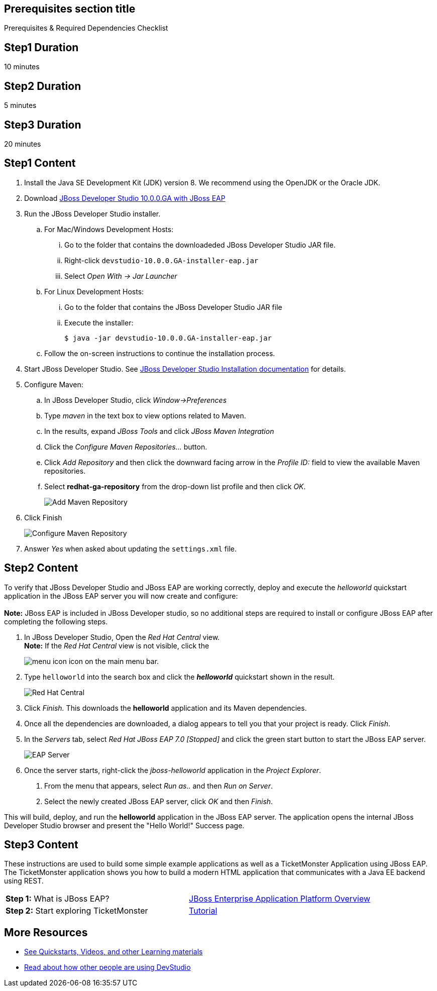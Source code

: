 :awestruct-interpolate: true
:awestruct-layout: product-get-started

== Prerequisites section title
Prerequisites &#38; Required Dependencies Checklist

== Step1 Duration
10 minutes

== Step2 Duration
5 minutes

== Step3 Duration
20 minutes

== Step1 Content
1.  Install the Java SE Development Kit (JDK) version 8. We recommend using the OpenJDK or the Oracle JDK.
2.  Download link:#{site.download_manager_base_url}/download-manager/file/devstudio-10.0.0.GA-installer-eap.jar[JBoss Developer Studio 10.0.0.GA with JBoss EAP]
3.  Run the JBoss Developer Studio installer.
.. For Mac/Windows Development Hosts:
...  Go to the folder that contains the downloadeded JBoss Developer Studio JAR file.
...  Right-click `devstudio-10.0.0.GA-installer-eap.jar`
... Select _Open With -> Jar Launcher_
.. For Linux Development Hosts:
... Go to the folder that contains the JBoss Developer Studio JAR file
... Execute the installer:
+
----
$ java -jar devstudio-10.0.0.GA-installer-eap.jar
----
+
.. Follow the on-screen instructions to continue the installation process.
4.  Start JBoss Developer Studio. See https://access.redhat.com/articles/2358611#install-jboss-developer-studio-stand-alone-and-red-hat-jboss-eap[JBoss
Developer Studio Installation documentation] for details.
5.  Configure Maven:
.. In JBoss Developer Studio, click _Window->Preferences_
.. Type _maven_ in the text box to view options related to Maven.
.. In the results, expand _JBoss Tools_ and click _JBoss Maven Integration_
..  Click the _Configure Maven Repositories…_ button.
..  Click _Add Repository_ and then click the downward facing arrow in the _Profile ID:_ field to view the available Maven repositories.
.. Select *redhat-ga-repository* from the drop-down list profile and then click _OK_. +
+
image:#{cdn(site.base_url + '/images/products/devstudio/maven.png')}[Add Maven Repository]
6.  Click Finish +
+
image:#{cdn(site.base_url + '/images/products/devstudio/Maven_Repositories_and_Preferences.jpg')}[Configure Maven Repository]
7.  Answer _Yes_ when asked about updating the `settings.xml` file.

== Step2 Content
To verify that JBoss Developer Studio and JBoss EAP are working correctly, deploy and execute the _helloworld_ quickstart application in
the JBoss EAP server you will now create and configure: +
 +
*Note:* JBoss EAP is included in JBoss Developer studio, so no additional steps are required to install or configure JBoss EAP after completing
the following steps.

1.  In JBoss Developer Studio, Open the _Red Hat Central_ view. +
*Note:* If the _Red Hat Central_ view is not visible, click the
[.content-img-xs]
image:#{cdn(site.base_url + '/images/products/devstudio/devstudio-overview-3.png')}[menu icon] icon on the main menu bar.
2. Type `helloworld` into the search box and click the *_helloworld_* quickstart shown in the result. +
+
image:#{cdn(site.base_url + '/images/products/devstudio/devstudio-overview-4.png')}[Red Hat Central]
3.  Click _Finish._ This downloads the *helloworld* application and its Maven dependencies.
4.  Once all the dependencies are downloaded, a dialog appears to tell you that your project is ready. Click _Finish_.
5.  In the _Servers_ tab, select _Red Hat JBoss EAP 7.0 [Stopped]_ and click the green start button to start the JBoss EAP server. +
+
image:#{cdn(site.base_url + '/images/products/devstudio/devstudio-overview-5.png')}[EAP Server]
6.  Once the server starts, right-click the _jboss-helloworld_ application in the _Project Explorer_.
a.  From the menu that appears, select _Run as.._ and then _Run on Server_.
b.  Select the newly created JBoss EAP server, click _OK_ and then _Finish_.

This will build, deploy, and run the *helloworld* application in the JBoss EAP server. The application opens the internal JBoss Developer Studio browser and
present the "Hello World!" Success page.

== Step3 Content
These instructions are used to build some simple example applications as well as a TicketMonster Application using JBoss EAP. The TicketMonster application shows you how to build a modern HTML application that communicates with a Java EE backend using REST.

[width="100%",cols="50%,50%",]
|=======================================================================
|*Step 1:* What is JBoss EAP?
|link:#{site.base_url}/video/vimeo/95462201[JBoss Enterprise Application Platform Overview]

|*Step 2:* Start exploring TicketMonster |link:http://www.jboss.org/ticket-monster/[Tutorial]
|=======================================================================

== More Resources

* link:../learn[See Quickstarts, Videos, and other Learning materials]
* link:../buzz[Read about how other people are using DevStudio]
